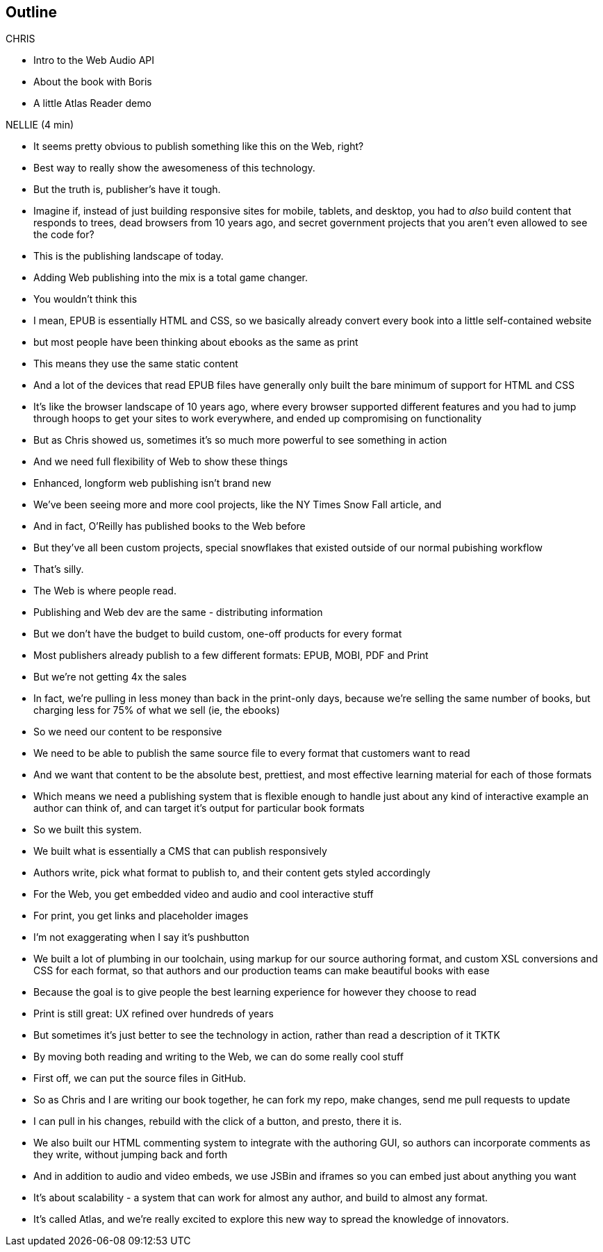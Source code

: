 == Outline

.CHRIS
* Intro to the Web Audio API
* About the book with Boris
* A little Atlas Reader demo

.NELLIE (4 min)
* It seems pretty obvious to publish something like this on the Web, right?
* Best way to really show the awesomeness of this technology.
* But the truth is, publisher's have it tough.
* Imagine if, instead of just building responsive sites for mobile, tablets, and desktop, you had to _also_ build content that responds to trees, dead browsers from 10 years ago, and secret government projects that you aren't even allowed to see the code for?
* This is the publishing landscape of today.
* Adding Web publishing into the mix is a total game changer.
* You wouldn't think this
* I mean, EPUB is essentially HTML and CSS, so we basically already convert every book into a little self-contained website
* but most people have been thinking about ebooks as the same as print
* This means they use the same static content
* And a lot of the devices that read EPUB files have generally only built the bare minimum of support for HTML and CSS
* It's like the browser landscape of 10 years ago, where every browser supported different features and you had to jump through hoops to get your sites to work everywhere, and ended up compromising on functionality
* But as Chris showed us, sometimes it's so much more powerful to see something in action
* And we need full flexibility of Web to show these things
* Enhanced, longform web publishing isn't brand new
* We've been seeing more and more cool projects, like the NY Times Snow Fall article, and 
* And in fact, O'Reilly has published books to the Web before
* But they've all been custom projects, special snowflakes that existed outside of our normal pubishing workflow
* That's silly.
* The Web is where people read.
* Publishing and Web dev are the same - distributing information
* But we don't have the budget to build custom, one-off products for every format
* Most publishers already publish to a few different formats: EPUB, MOBI, PDF and Print
* But we're not getting 4x the sales
* In fact, we're pulling in less money than back in the print-only days, because we're selling the same number of books, but charging less for 75% of what we sell (ie, the ebooks)
* So we need our content to be responsive
* We need to be able to publish the same source file to every format that customers want to read
* And we want that content to be the absolute best, prettiest, and most effective learning material for each of those formats
* Which means we need a publishing system that is flexible enough to handle just about any kind of interactive example an author can think of, and can target it's output for particular book formats
* So we built this system. 
* We built what is essentially a CMS that can publish responsively
* Authors write, pick what format to publish to, and their content gets styled accordingly
* For the Web, you get embedded video and audio and cool interactive stuff
* For print, you get links and placeholder images
* I'm not exaggerating when I say it's pushbutton
* We built a lot of plumbing in our toolchain, using markup for our source authoring format, and custom XSL conversions and CSS for each format, so that authors and our production teams can make beautiful books with ease
* Because the goal is to give people the best learning experience for however they choose to read
* Print is still great: UX refined over hundreds of years
* But sometimes it's just better to see the technology in action, rather than read a description of it
TKTK
* By moving both reading and writing to the Web, we can do some really cool stuff
* First off, we can put the source files in GitHub.
* So as Chris and I are writing our book together, he can fork my repo, make changes, send me pull requests to update
* I can pull in his changes, rebuild with the click of a button, and presto, there it is.
* We also built our HTML commenting system to integrate with the authoring GUI, so authors can incorporate comments as they write, without jumping back and forth
* And in addition to audio and video embeds, we use JSBin and iframes so you can embed just about anything you want
* It's about scalability - a system that can work for almost any author, and build to almost any format.
* It's called Atlas, and we're really excited to explore this new way to spread the knowledge of innovators.